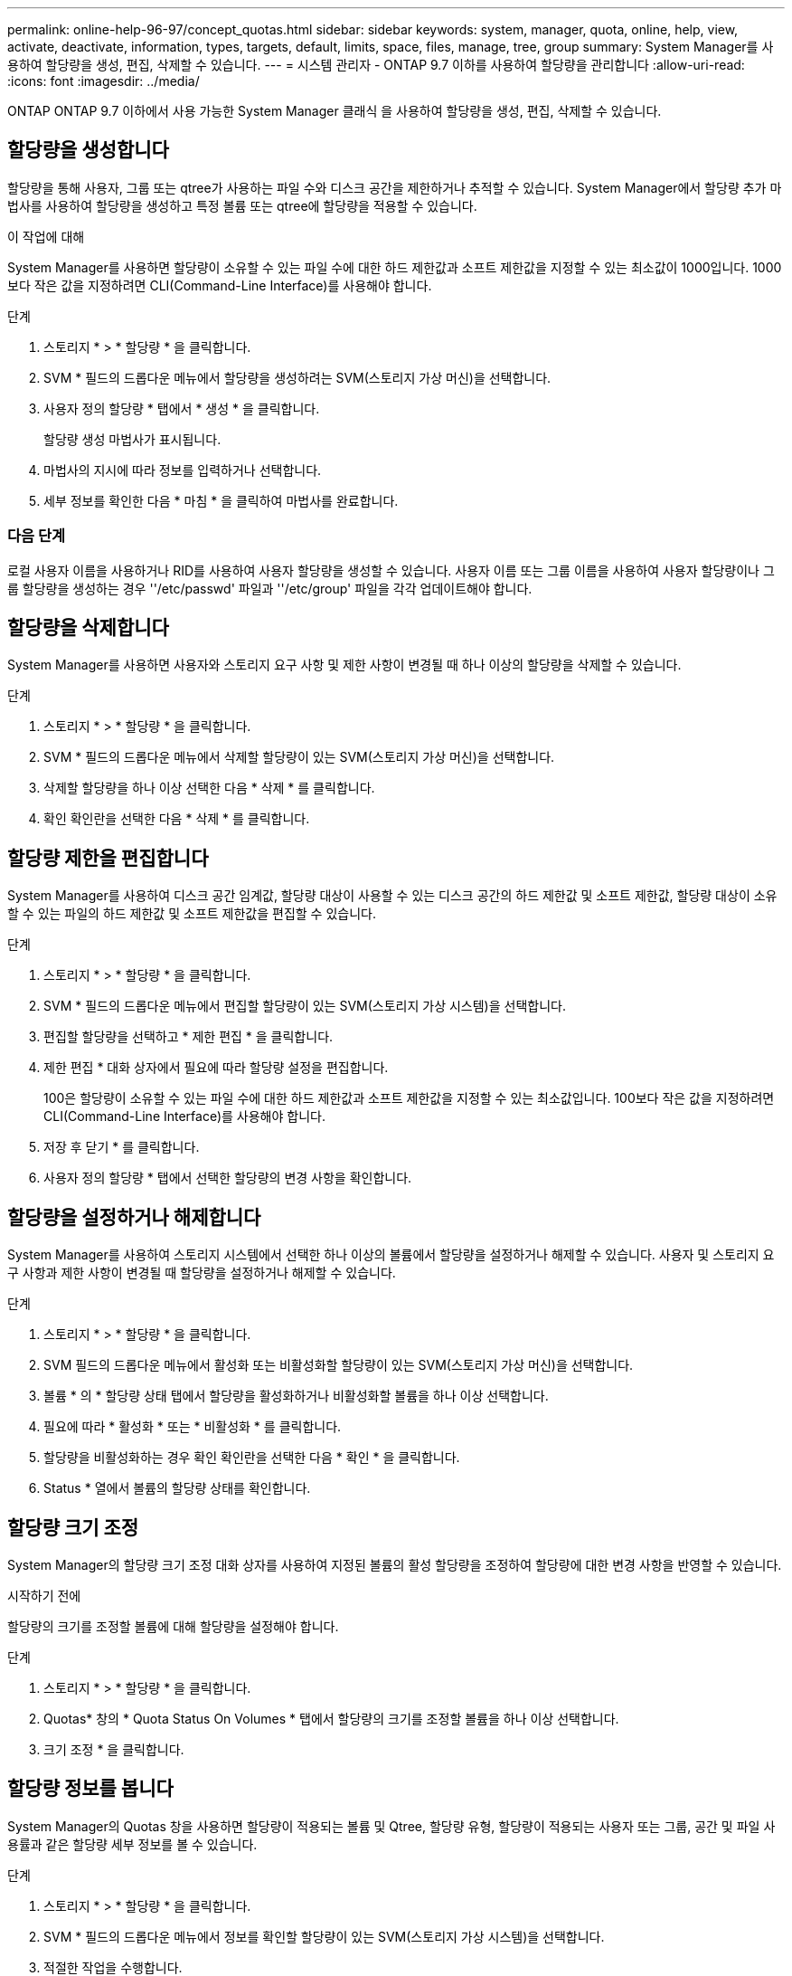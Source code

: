 ---
permalink: online-help-96-97/concept_quotas.html 
sidebar: sidebar 
keywords: system, manager, quota, online, help, view, activate, deactivate, information, types, targets, default, limits, space, files, manage, tree, group 
summary: System Manager를 사용하여 할당량을 생성, 편집, 삭제할 수 있습니다. 
---
= 시스템 관리자 - ONTAP 9.7 이하를 사용하여 할당량을 관리합니다
:allow-uri-read: 
:icons: font
:imagesdir: ../media/


[role="lead"]
ONTAP ONTAP 9.7 이하에서 사용 가능한 System Manager 클래식 을 사용하여 할당량을 생성, 편집, 삭제할 수 있습니다.



== 할당량을 생성합니다

할당량을 통해 사용자, 그룹 또는 qtree가 사용하는 파일 수와 디스크 공간을 제한하거나 추적할 수 있습니다. System Manager에서 할당량 추가 마법사를 사용하여 할당량을 생성하고 특정 볼륨 또는 qtree에 할당량을 적용할 수 있습니다.

.이 작업에 대해
System Manager를 사용하면 할당량이 소유할 수 있는 파일 수에 대한 하드 제한값과 소프트 제한값을 지정할 수 있는 최소값이 1000입니다. 1000보다 작은 값을 지정하려면 CLI(Command-Line Interface)를 사용해야 합니다.

.단계
. 스토리지 * > * 할당량 * 을 클릭합니다.
. SVM * 필드의 드롭다운 메뉴에서 할당량을 생성하려는 SVM(스토리지 가상 머신)을 선택합니다.
. 사용자 정의 할당량 * 탭에서 * 생성 * 을 클릭합니다.
+
할당량 생성 마법사가 표시됩니다.

. 마법사의 지시에 따라 정보를 입력하거나 선택합니다.
. 세부 정보를 확인한 다음 * 마침 * 을 클릭하여 마법사를 완료합니다.




=== 다음 단계

로컬 사용자 이름을 사용하거나 RID를 사용하여 사용자 할당량을 생성할 수 있습니다. 사용자 이름 또는 그룹 이름을 사용하여 사용자 할당량이나 그룹 할당량을 생성하는 경우 ''/etc/passwd' 파일과 ''/etc/group' 파일을 각각 업데이트해야 합니다.



== 할당량을 삭제합니다

System Manager를 사용하면 사용자와 스토리지 요구 사항 및 제한 사항이 변경될 때 하나 이상의 할당량을 삭제할 수 있습니다.

.단계
. 스토리지 * > * 할당량 * 을 클릭합니다.
. SVM * 필드의 드롭다운 메뉴에서 삭제할 할당량이 있는 SVM(스토리지 가상 머신)을 선택합니다.
. 삭제할 할당량을 하나 이상 선택한 다음 * 삭제 * 를 클릭합니다.
. 확인 확인란을 선택한 다음 * 삭제 * 를 클릭합니다.




== 할당량 제한을 편집합니다

System Manager를 사용하여 디스크 공간 임계값, 할당량 대상이 사용할 수 있는 디스크 공간의 하드 제한값 및 소프트 제한값, 할당량 대상이 소유할 수 있는 파일의 하드 제한값 및 소프트 제한값을 편집할 수 있습니다.

.단계
. 스토리지 * > * 할당량 * 을 클릭합니다.
. SVM * 필드의 드롭다운 메뉴에서 편집할 할당량이 있는 SVM(스토리지 가상 시스템)을 선택합니다.
. 편집할 할당량을 선택하고 * 제한 편집 * 을 클릭합니다.
. 제한 편집 * 대화 상자에서 필요에 따라 할당량 설정을 편집합니다.
+
100은 할당량이 소유할 수 있는 파일 수에 대한 하드 제한값과 소프트 제한값을 지정할 수 있는 최소값입니다. 100보다 작은 값을 지정하려면 CLI(Command-Line Interface)를 사용해야 합니다.

. 저장 후 닫기 * 를 클릭합니다.
. 사용자 정의 할당량 * 탭에서 선택한 할당량의 변경 사항을 확인합니다.




== 할당량을 설정하거나 해제합니다

System Manager를 사용하여 스토리지 시스템에서 선택한 하나 이상의 볼륨에서 할당량을 설정하거나 해제할 수 있습니다. 사용자 및 스토리지 요구 사항과 제한 사항이 변경될 때 할당량을 설정하거나 해제할 수 있습니다.

.단계
. 스토리지 * > * 할당량 * 을 클릭합니다.
. SVM 필드의 드롭다운 메뉴에서 활성화 또는 비활성화할 할당량이 있는 SVM(스토리지 가상 머신)을 선택합니다.
. 볼륨 * 의 * 할당량 상태 탭에서 할당량을 활성화하거나 비활성화할 볼륨을 하나 이상 선택합니다.
. 필요에 따라 * 활성화 * 또는 * 비활성화 * 를 클릭합니다.
. 할당량을 비활성화하는 경우 확인 확인란을 선택한 다음 * 확인 * 을 클릭합니다.
. Status * 열에서 볼륨의 할당량 상태를 확인합니다.




== 할당량 크기 조정

System Manager의 할당량 크기 조정 대화 상자를 사용하여 지정된 볼륨의 활성 할당량을 조정하여 할당량에 대한 변경 사항을 반영할 수 있습니다.

.시작하기 전에
할당량의 크기를 조정할 볼륨에 대해 할당량을 설정해야 합니다.

.단계
. 스토리지 * > * 할당량 * 을 클릭합니다.
. Quotas* 창의 * Quota Status On Volumes * 탭에서 할당량의 크기를 조정할 볼륨을 하나 이상 선택합니다.
. 크기 조정 * 을 클릭합니다.




== 할당량 정보를 봅니다

System Manager의 Quotas 창을 사용하면 할당량이 적용되는 볼륨 및 Qtree, 할당량 유형, 할당량이 적용되는 사용자 또는 그룹, 공간 및 파일 사용률과 같은 할당량 세부 정보를 볼 수 있습니다.

.단계
. 스토리지 * > * 할당량 * 을 클릭합니다.
. SVM * 필드의 드롭다운 메뉴에서 정보를 확인할 할당량이 있는 SVM(스토리지 가상 시스템)을 선택합니다.
. 적절한 작업을 수행합니다.
+
[cols="1a,1a"]
|===
| 만약... | 그러면... 


 a| 
생성한 모든 할당량에 대한 세부 정보를 확인할 수 있습니다
 a| 
사용자 정의 할당량 * 탭을 클릭합니다.



 a| 
현재 활성 상태인 할당량에 대한 세부 정보를 보려는 경우
 a| 
Quota Report * 탭을 클릭합니다.

|===
. 표시된 할당량 목록에서 정보를 확인할 할당량을 선택합니다.
. 할당량 세부 정보를 검토합니다.




== 할당량 유형입니다

할당량은 적용되는 타겟을 기준으로 분류할 수 있습니다.

다음은 할당량이 적용되는 대상을 기준으로 하는 할당량의 유형입니다.

* * 사용자 할당량 *
+
타겟이 사용자입니다.

+
사용자는 UNIX 사용자 이름, UNIX UID, Windows SID, UID가 사용자와 일치하는 파일 또는 디렉토리, Windows 2000 이전 형식의 Windows 사용자 이름, 사용자 SID가 소유한 ACL이 있는 파일 또는 디렉토리로 나타낼 수 있습니다. 볼륨 또는 qtree에 적용할 수 있습니다.

* * 그룹 할당량 *
+
타겟이 그룹입니다.

+
그룹은 UNIX 그룹 이름, GID 또는 GID가 그룹과 일치하는 파일 또는 디렉토리로 표시됩니다. ONTAP는 Windows ID를 기준으로 그룹 할당량을 적용하지 않습니다. 볼륨 또는 qtree에 할당량을 적용할 수 있습니다.

* * Qtree 할당량 *
+
타겟은 qtree로, qtree에 대한 경로 이름으로 지정됩니다.

+
타겟 qtree의 크기를 결정할 수 있습니다.

* * 기본 할당량 *
+
각 타겟에 대해 별도의 할당량을 생성하지 않고 할당량 제한을 대규모 할당량 타겟 세트에 자동으로 적용합니다.

+
기본 할당량은 세 가지 유형의 할당량 대상(사용자, 그룹 및 qtree)에 모두 적용될 수 있습니다. 할당량 유형은 유형 필드의 값에 의해 결정됩니다.





== 할당량 제한입니다

디스크 공간 제한을 적용하거나 각 할당량 유형의 파일 수를 제한할 수 있습니다. 할당량에 대한 제한을 지정하지 않으면 적용되지 않습니다.

할당량은 소프트 또는 하드일 수 있습니다. 소프트 할당량을 사용하면 Data ONTAP에서 지정된 제한을 초과할 때 알림을 보내고, 하드 할당량을 사용하면 지정된 제한을 초과할 때 쓰기 작업이 성공하지 못합니다.

하드 할당량은 시스템 리소스에 엄격한 제한을 부과하며, 제한을 초과하는 작업은 모두 실패합니다. 다음 설정은 하드 할당량을 생성합니다.

* Disk Limit 매개 변수입니다
* 파일 제한 매개 변수


소프트 할당량은 리소스 사용량이 특정 수준에 도달해도 데이터 액세스 작업에는 영향을 주지 않으므로 할당량이 초과되기 전에 적절한 조치를 취할 수 있도록 경고 메시지를 보냅니다. 다음 설정은 소프트 할당량을 생성합니다.

* Disk Limit 매개 변수의 임계값입니다
* 소프트 디스크 제한 매개 변수입니다
* 소프트 파일 제한 매개 변수


임계값 및 소프트 디스크 할당량을 통해 관리자는 할당량에 대한 알림을 두 개 이상 받을 수 있습니다. 일반적으로 관리자는 디스크 한계 임계값을 디스크 한계보다 약간 작은 값으로 설정하여 쓰기 시작 전에 임계값이 "최종 경고"를 제공할 수 있도록 합니다.

* * 디스크 공간 하드 제한값 *
+
하드 할당량에 적용되는 디스크 공간 제한입니다.

* * 디스크 공간 소프트 제한값 *
+
소프트 할당량에 적용되는 디스크 공간 제한입니다.

* * 임계값 제한 *
+
임계값 할당량에 적용되는 디스크 공간 제한입니다.

* * 파일 하드 제한값 *
+
하드 할당량에 있는 최대 파일 수입니다.

* * 파일 소프트 제한값 *
+
소프트 할당량에 있는 최대 파일 수입니다.





== 할당량 관리

System Manager에는 할당량을 생성, 편집 또는 삭제하는 데 도움이 되는 몇 가지 기능이 있습니다. 사용자, 그룹 또는 트리 할당량을 생성하고 디스크 및 파일 레벨에서 할당량 제한을 지정할 수 있습니다. 모든 할당량은 볼륨별로 설정됩니다.

할당량을 생성한 후 다음 작업을 수행할 수 있습니다.

* 할당량을 설정 및 해제합니다
* 할당량 크기 조정




== 할당량 창

Quotas 창을 사용하여 할당량에 대한 정보를 생성, 표시 및 관리할 수 있습니다.



=== 탭

* * 사용자 정의 할당량 *
+
사용자 정의 할당량 * 탭을 사용하여 생성한 할당량에 대한 세부 정보를 보고 할당량을 생성, 편집 또는 삭제할 수 있습니다.

* * 할당량 보고서 *
+
할당량 보고서 탭을 사용하여 공간과 파일 사용량을 확인하고 활성 할당량의 공간 및 파일 한도를 편집할 수 있습니다.

* * 볼륨의 할당량 상태 *
+
볼륨 탭의 할당량 상태 탭을 사용하여 할당량 상태를 확인하고 할당량을 설정하거나 해제할 수 있으며 할당량 크기를 조정할 수 있습니다.





=== 명령 버튼

* * 생성 *
+
할당량을 생성할 수 있는 할당량 생성 마법사를 엽니다.

* * 한도 편집 *
+
선택한 할당량의 설정을 편집할 수 있는 제한 편집 대화 상자를 엽니다.

* * 삭제 *
+
할당량 목록에서 선택한 할당량을 삭제합니다.

* * 새로 고침 *
+
창에서 정보를 업데이트합니다.





=== 사용자 정의 할당량 목록

할당량 목록에 각 할당량의 이름과 스토리지 정보가 표시됩니다.

* * 볼륨 *
+
할당량이 적용되는 볼륨을 지정합니다.

* * Qtree *
+
할당량과 연결된 qtree를 지정합니다. ""모든 qtree""는 할당량이 모든 qtree와 연결됨을 나타냅니다.

* * 유형 *
+
할당량 유형(사용자, 그룹 또는 트리)을 지정합니다.

* * 사용자/그룹 *
+
할당량과 연결된 사용자 또는 그룹을 지정합니다. "모든 사용자"는 할당량이 모든 사용자와 연결되어 있음을 나타냅니다. "모든 그룹"은 할당량이 모든 그룹에 연결되었음을 나타냅니다.

* * 할당량 타겟 *
+
할당량이 할당된 타겟의 유형을 지정합니다. 타겟은 qtree, 사용자 또는 그룹이 될 수 있습니다.

* * 공간 하드 제한값 *
+
하드 할당량에 적용되는 디스크 공간 제한을 지정합니다.

+
이 필드는 기본적으로 숨겨져 있습니다.

* * 공간 소프트 제한값 *
+
소프트 할당량에 적용되는 디스크 공간 제한을 지정합니다.

+
이 필드는 기본적으로 숨겨져 있습니다.

* * 임계값 *
+
임계값 할당량에 적용되는 디스크 공간 제한을 지정합니다.

+
이 필드는 기본적으로 숨겨져 있습니다.

* * 파일 하드 제한값 *
+
하드 할당량의 최대 파일 수를 지정합니다.

+
이 필드는 기본적으로 숨겨져 있습니다.

* * 파일 소프트 제한값 *
+
소프트 할당량의 최대 파일 수를 지정합니다.

+
이 필드는 기본적으로 숨겨져 있습니다.





=== 세부 정보 영역

할당량 목록 아래의 영역에는 할당량 오류, 공간 사용량 및 제한, 파일 사용량 및 제한과 같은 할당량 세부 정보가 표시됩니다.

* 관련 정보 *

https://["논리적 스토리지 관리"^]
